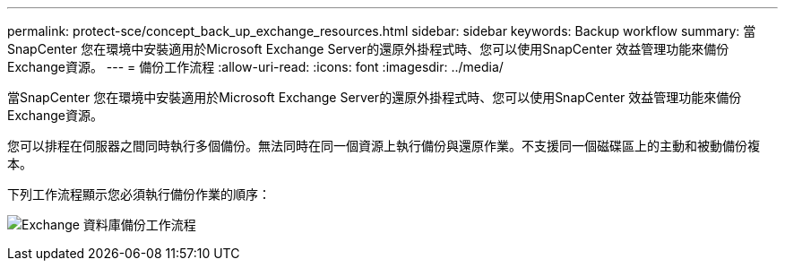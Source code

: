 ---
permalink: protect-sce/concept_back_up_exchange_resources.html 
sidebar: sidebar 
keywords: Backup workflow 
summary: 當SnapCenter 您在環境中安裝適用於Microsoft Exchange Server的還原外掛程式時、您可以使用SnapCenter 效益管理功能來備份Exchange資源。 
---
= 備份工作流程
:allow-uri-read: 
:icons: font
:imagesdir: ../media/


[role="lead"]
當SnapCenter 您在環境中安裝適用於Microsoft Exchange Server的還原外掛程式時、您可以使用SnapCenter 效益管理功能來備份Exchange資源。

您可以排程在伺服器之間同時執行多個備份。無法同時在同一個資源上執行備份與還原作業。不支援同一個磁碟區上的主動和被動備份複本。

下列工作流程顯示您必須執行備份作業的順序：

image:../media/sce_backup_workflow.gif["Exchange 資料庫備份工作流程"]
